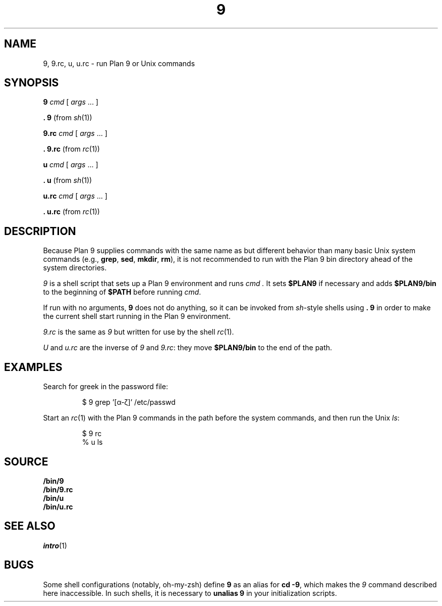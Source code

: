 .TH 9 1
.SH NAME
9, 9.rc, u, u.rc \- run Plan 9 or Unix commands
.SH SYNOPSIS
.B 9
.I cmd
[
.I args
\&...
]
.PP
.B .
.B 9
(from
.IR sh (1))
.PP
.B 9.rc
.I cmd
[
.I args
\&...
]
.PP
.B .
.B 9.rc
(from
.IR rc (1))
.PP
.B u
.I cmd
[
.I args
\&...
]
.PP
.B .
.B u
(from
.IR sh (1))
.PP
.B u.rc
.I cmd
[
.I args
\&...
]
.PP
.B .
.B u.rc
(from
.IR rc (1))
.SH DESCRIPTION
Because Plan 9 supplies commands with the same name as but different
behavior than many basic Unix system commands
(e.g.,
.BR grep ,
.BR sed ,
.BR mkdir ,
.BR rm ),
it is not recommended to run with the Plan 9 bin directory
ahead of the system directories.
.PP
.I 9
is a shell script that sets up a Plan 9 environment and runs
.I cmd .
It sets
.B $PLAN9
if necessary
and adds
.B $PLAN9/bin
to the beginning of
.B $PATH
before running
.IR cmd .
.PP
If run with no arguments,
.B 9
does not do anything, so it can be invoked from
.IR sh -style
shells using
.B .
.B 9
in order to make the current shell start running in the Plan 9 environment.
.PP
.I 9.rc
is the same as
.I 9
but written for use by the shell
.IR rc (1).
.PP
.I U
and
.I u.rc
are the inverse of
.I 9
and
.IR 9.rc :
they move
.B $PLAN9/bin
to the end of the path.
.SH EXAMPLES
Search for greek in the password file:
.IP
.EX
$ 9 grep '[α-ζ]' /etc/passwd
.EE
.PP
Start an
.IR rc (1)
with the Plan 9 commands in the path before the system commands,
and then run the Unix
.IR ls :
.IP
.EX
$ 9 rc
% u ls
.EE
.SH SOURCE
.B \*9/bin/9
.br
.B \*9/bin/9.rc
.br
.B \*9/bin/u
.br
.B \*9/bin/u.rc
.SH SEE ALSO
.IR intro (1)
.SH BUGS
Some shell configurations
(notably, oh-my-zsh)
define
.B 9
as an alias for
.B cd
.BR \-9 ,
which makes the
.I 9
command described here inaccessible.
In such shells, it is necessary to
.B unalias
.B 9
in your initialization scripts.

